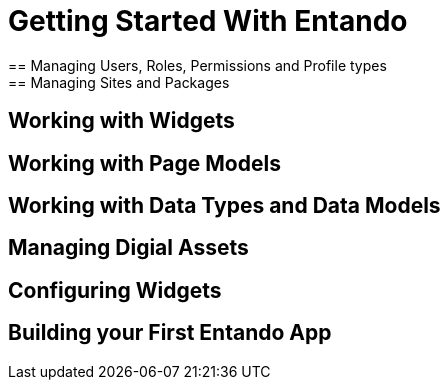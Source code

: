 [id='getting-started']
= Getting Started With Entando
== Managing Users, Roles, Permissions and Profile types
== Managing Sites and Packages
== Working with Widgets
== Working with Page Models
== Working with Data Types and Data Models
== Managing Digial Assets
== Configuring Widgets
== Building your First Entando App
